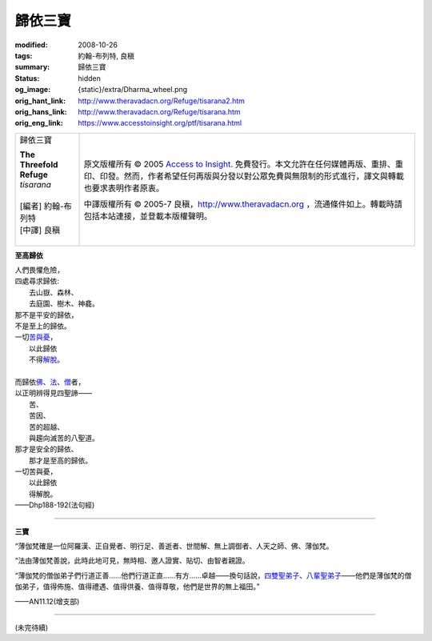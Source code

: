 歸依三寶
========

:modified: 2008-10-26
:tags: 約翰-布列特, 良稹
:summary: 歸依三寶
:status: hidden
:og_image: {static}/extra/Dharma_wheel.png
:orig_hant_link: http://www.theravadacn.org/Refuge/tisarana2.htm
:orig_hans_link: http://www.theravadacn.org/Refuge/tisarana.htm
:orig_eng_link: https://www.accesstoinsight.org/ptf/tisarana.html


.. role:: small
   :class: is-size-7

.. role:: fake-title
   :class: is-size-2 has-text-weight-bold

.. role:: fake-title-2
   :class: is-size-3

.. list-table::
   :class: table is-bordered is-striped is-narrow stack-th-td-on-mobile
   :widths: auto

   * - .. container:: has-text-centered

          :fake-title:`歸依三寶`

          | **The Threefold Refuge**
          | *tisarana*
          |
          | [編者] 約翰-布列特
          | [中譯] 良稹
          |

     - .. container:: has-text-centered

          原文版權所有 © 2005 `Access to Insight`_. 免費發行。本文允許在任何媒體再版、重排、重印、印發。然而，作者希望任何再版與分發以對公眾免費與無限制的形式進行，譯文與轉載也要求表明作者原衷。

          中譯版權所有 © 2005-7 良稹，http://www.theravadacn.org ，流通條件如上。轉載時請包括本站連接，並登載本版權聲明。


**至高歸依**

.. container:: ml-3 mb-2

   | 人們畏懼危險，
   | 四處尋求歸依:
   | 　　去山嶽、森林、
   | 　　去庭園、樹木、神龕。
   | 那不是平安的歸依，
   | 不是至上的歸依。
   | 一切\ `苦與憂`_\ ，
   | 　　以此歸依
   | 　　不得\ `解脫`_\ 。
   |
   | 而歸依\ `佛`_\ 、\ `法`_\ 、\ `僧`_\ 者，
   | 以正明辨得見四聖諦——
   | 　　苦、
   | 　　苦因、
   | 　　苦的超越、
   | 　　與趨向滅苦的八聖道。
   | 那才是安全的歸依、
   | 　　那才是至高的歸依。
   | 一切苦與憂，
   | 　　以此歸依
   | 　　得解脫。

.. container:: has-text-right

   ——Dhp188-192(法句經)

.. _苦與憂: http://theravadacn.com/Refuge/dukkha2.htm
.. TODO: replace 苦與憂 link
.. _解脫: http://www.theravadacn.org/Refuge/nibbana2.htm
.. TODO: replace 解脫 link
.. _佛: {filename}/pages/buddha-life-sketch%zh-hant.rst
.. _法: {filename}/pages/dhamma-gradual%zh-hant.rst
.. _僧: {filename}/pages/sangha%zh-hant.rst

----

**三寶**

“薄伽梵確是一位阿羅漢、正自覺者、明行足、善逝者、世間解、無上調御者、人天之師、佛、薄伽梵。

“法由薄伽梵善說，此時此地可見，無時相、邀人證實、貼切、由智者親證。

“薄伽梵的僧伽弟子們行道正善......他們行道正直......有方......卓越——換句話說，\ `四雙聖弟子`_\ 、\ `八輩聖弟子`_\ ——他們是薄伽梵的僧伽弟子，值得佈施、值得禮遇、值得供養、值得尊敬，他們是世界的無上福田。”

.. container:: has-text-right

   ——AN11.12(增支部)

.. _四雙聖弟子: {filename}/pages/sangha%zh-hant.rst#pairs
.. _八輩聖弟子: {filename}/pages/sangha%zh-hant.rst#kinds

----

(未完待續)

.. _Access to Insight: https://www.accesstoinsight.org/
